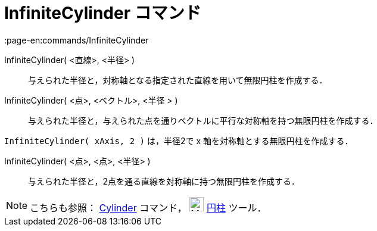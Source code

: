 = InfiniteCylinder コマンド
:page-en:commands/InfiniteCylinder
ifdef::env-github[:imagesdir: /ja/modules/ROOT/assets/images]

InfiniteCylinder( <直線>, <半径> )::
  与えられた半径と，対称軸となる指定された直線を用いて無限円柱を作成する．
InfiniteCylinder( <点>, <ベクトル>, <半径 > )::
  与えられた半径と，与えられた点を通りベクトルに平行な対称軸を持つ無限円柱を作成する．

[EXAMPLE]
====

`++InfiniteCylinder( xAxis, 2 )++` は，半径2で x 軸を対称軸とする無限円柱を作成する．

====

InfiniteCylinder( <点>, <点>, <半径> )::
  与えられた半径と，2点を通る直線を対称軸に持つ無限円柱を作成する．

[NOTE]
====

こちらも参照： xref:/commands/Cylinder.adoc[Cylinder] コマンド， image:24px-Mode_cylinder.svg.png[Mode
cylinder.svg,width=24,height=24] xref:/tools/円柱.adoc[円柱] ツール．

====
